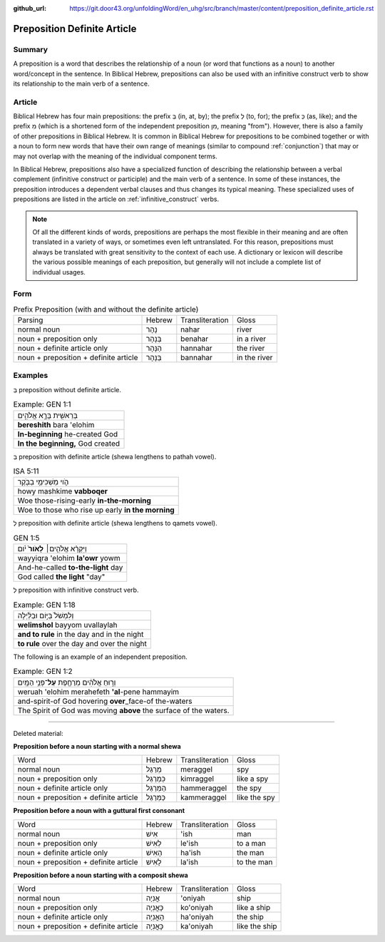 :github_url: https://git.door43.org/unfoldingWord/en_uhg/src/branch/master/content/preposition_definite_article.rst

.. _preposition_definite_article:

Preposition Definite Article
============================

Summary
-------

A preposition is a word that describes the relationship of a noun (or
word that functions as a noun) to another word/concept in the sentence.
In Biblical Hebrew, prepositions can also be used with an infinitive
construct verb to show its relationship to the main verb of a sentence.

Article
-------

Biblical Hebrew has four main prepositions: the prefix בְּ (in, at, by);
the prefix לְ (to, for); the prefix כְּ (as, like); and the prefix מִ
(which is a shortened form of the independent preposition מִן, meaning
"from"). However, there is also a family of other prepositions in
Biblical Hebrew. It is common in Biblical Hebrew for prepositions to be
combined together or with a noun to form new words that have their own
range of meanings (similar to compound
:ref:`conjunction`)
that may or may not overlap with the meaning of the individual component
terms.

In Biblical Hebrew, prepositions also have a specialized function of
describing the relationship between a verbal complement (infinitive
construct or participle) and the main verb of a sentence. In some of
these instances, the preposition introduces a dependent verbal clauses
and thus changes its typical meaning. These specialized uses of
prepositions are listed in the article on :ref:`infinitive_construct`
verbs.

.. note:: Of all the different kinds of words, prepositions are perhaps the
          most flexible in their meaning and are often translated in a variety of
          ways, or sometimes even left untranslated. For this reason, prepositions
          must always be translated with great sensitivity to the context of each
          use. A dictionary or lexicon will describe the various possible meanings
          of each preposition, but generally will not include a complete list of
          individual usages.

Form
----


.. csv-table:: Prefix Preposition (with and without the definite article)

  Parsing,Hebrew,Transliteration,Gloss
  normal noun,נָהָר,nahar,river
  noun + preposition only,בְּנָהָר,benahar,in a river
  noun + definite article only,הַנָּהָר,hannahar,the river
  noun + preposition + definite article,בַּנָּהָר,bannahar,in the river

Examples
--------

בְּ preposition without definite article.

.. csv-table:: Example: GEN 1:1

  בְּרֵאשִׁ֖ית בָּרָ֣א אֱלֹהִ֑ים
  **bereshith** bara 'elohim
  **In-beginning** he-created God
  "**In the beginning,** God created"

בְּ preposition with definite article (shewa lengthens to pathah vowel).

.. csv-table:: ISA 5:11

  הֹ֛וי מַשְׁכִּימֵ֥י בַבֹּ֖קֶר
  howy mashkime **vabboqer**
  Woe those-rising-early **in-the-morning**
  Woe to those who rise up early **in the morning**

לְ preposition with definite article (shewa lengthens to qamets vowel).

.. csv-table:: GEN 1:5

  וַיִּקְרָ֨א אֱלֹהִ֤ים׀ **לָאֹור֙** יֹ֔ום
  wayyiqra 'elohim **la'owr** yowm
  And-he-called **to-the-light** day
  "God called **the light** ""day"""

לְ preposition with infinitive construct verb.

.. csv-table:: Example: GEN 1:18

  וְלִמְשֹׁל֙ בַּיּ֣וֹם וּבַלַּ֔יְלָה
  **welimshol** bayyom uvallaylah
  **and to rule** in the day and in the night
  **to rule** over the day and over the night

The following is an example of an independent preposition.

.. csv-table:: Example: GEN 1:2

  וְר֣וּחַ אֱלֹהִ֔ים מְרַחֶ֖פֶת **עַל**\ ־פְּנֵ֥י הַמָּֽיִם
  weruah 'elohim merahefeth **'al**-pene hammayim
  and-spirit-of God hovering **over**\ \_face-of the-waters
  The Spirit of God was moving **above** the surface of the waters.

--------------

Deleted material:

**Preposition before a noun starting with a normal shewa**

.. csv-table::

  Word,Hebrew,Transliteration,Gloss
  normal noun,מְרַגֵּל,meraggel,spy
  noun + preposition only,כִּמְרַגֵּל,kimraggel,like a spy
  noun + definite article only,הַמְּרַגֵּל,hammeraggel,the spy
  noun + preposition + definite article,כַּמְּרַגֵּל,kammeraggel,like the spy

**Preposition before a noun with a guttural first consonant**

.. csv-table::

  Word,Hebrew,Transliteration,Gloss
  normal noun,אִישׁ,'ish,man
  noun + preposition only,לְאִישׁ,le'ish,to a man
  noun + definite article only,הָאִישׁ,ha'ish,the man
  noun + preposition + definite article,לָאִישׁ,la'ish,to the man

**Preposition before a noun starting with a composit shewa**

.. csv-table::

  Word,Hebrew,Transliteration,Gloss
  normal noun,אֳנִיָה,'oniyah,ship
  noun + preposition only,כָּאֳנִיָה,ko'oniyah,like a ship
  noun + definite article only,הָאֳנִיָה,ha'oniyah,the ship
  noun + preposition + definite article,כָּאֳנִיָה,ka'oniyah,like the ship
